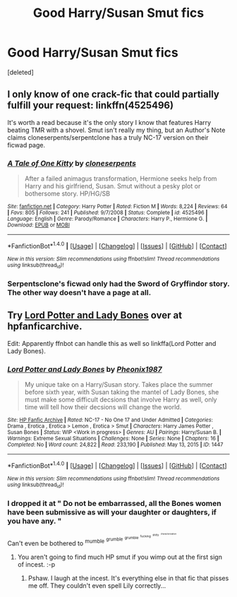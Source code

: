 #+TITLE: Good Harry/Susan Smut fics

* Good Harry/Susan Smut fics
:PROPERTIES:
:Score: 6
:DateUnix: 1471008347.0
:DateShort: 2016-Aug-12
:FlairText: Request
:END:
[deleted]


** I only know of one crack-fic that could partially fulfill your request: linkffn(4525496)

It's worth a read because it's the only story I know that features Harry beating TMR with a shovel. Smut isn't really my thing, but an Author's Note claims cloneserpents/serpentclone has a truly NC-17 version on their ficwad page.
:PROPERTIES:
:Author: MacsenWledig
:Score: 3
:DateUnix: 1471010881.0
:DateShort: 2016-Aug-12
:END:

*** [[http://www.fanfiction.net/s/4525496/1/][*/A Tale of One Kitty/*]] by [[https://www.fanfiction.net/u/881050/cloneserpents][/cloneserpents/]]

#+begin_quote
  After a failed animagus transformation, Hermione seeks help from Harry and his girlfriend, Susan. Smut without a pesky plot or bothersome story. HP/HG/SB
#+end_quote

^{/Site/: [[http://www.fanfiction.net/][fanfiction.net]] *|* /Category/: Harry Potter *|* /Rated/: Fiction M *|* /Words/: 8,224 *|* /Reviews/: 64 *|* /Favs/: 805 *|* /Follows/: 241 *|* /Published/: 9/7/2008 *|* /Status/: Complete *|* /id/: 4525496 *|* /Language/: English *|* /Genre/: Parody/Romance *|* /Characters/: Harry P., Hermione G. *|* /Download/: [[http://www.ff2ebook.com/old/ffn-bot/index.php?id=4525496&source=ff&filetype=epub][EPUB]] or [[http://www.ff2ebook.com/old/ffn-bot/index.php?id=4525496&source=ff&filetype=mobi][MOBI]]}

--------------

*FanfictionBot*^{1.4.0} *|* [[[https://github.com/tusing/reddit-ffn-bot/wiki/Usage][Usage]]] | [[[https://github.com/tusing/reddit-ffn-bot/wiki/Changelog][Changelog]]] | [[[https://github.com/tusing/reddit-ffn-bot/issues/][Issues]]] | [[[https://github.com/tusing/reddit-ffn-bot/][GitHub]]] | [[[https://www.reddit.com/message/compose?to=tusing][Contact]]]

^{/New in this version: Slim recommendations using/ ffnbot!slim! /Thread recommendations using/ linksub(thread_id)!}
:PROPERTIES:
:Author: FanfictionBot
:Score: 2
:DateUnix: 1471010919.0
:DateShort: 2016-Aug-12
:END:


*** Serpentsclone's ficwad only had the Sword of Gryffindor story. The other way doesn't have a page at all.
:PROPERTIES:
:Author: Freshenstein
:Score: 1
:DateUnix: 1471043871.0
:DateShort: 2016-Aug-13
:END:


** Try [[http://www.hpfanficarchive.com/stories/viewstory.php?sid=1447][Lord Potter and Lady Bones]] over at hpfanficarchive.

Edit: Apparently ffnbot can handle this as well so linkffa(Lord Potter and Lady Bones).
:PROPERTIES:
:Author: Ch1pp
:Score: 1
:DateUnix: 1471043610.0
:DateShort: 2016-Aug-13
:END:

*** [[http://www.hpfanficarchive.com/stories/viewstory.php?sid=1447][*/Lord Potter and Lady Bones/*]] by [[http://www.hpfanficarchive.com/stories/viewuser.php?uid=8758][/Pheonix1987/]]

#+begin_quote
  My unique take on a Harry/Susan story.  Takes place the summer before sixth year, with Susan taking the mantel of Lady Bones, she must make some difficult decsions that involve Harry as well, only time will tell how their decsions will change the world.
#+end_quote

^{/Site/: [[http://www.hpfanficarchive.com][HP Fanfic Archive]] *|* /Rated/: NC-17 - No One 17 and Under Admitted *|* /Categories/: Drama , Erotica , Erotica > Lemon , Erotica > Smut *|* /Characters/: Harry James Potter , Susan Bones *|* /Status/: WIP <Work in progress> *|* /Genres/: AU *|* /Pairings/: Harry/Susan B. *|* /Warnings/: Extreme Sexual Situations *|* /Challenges/: None *|* /Series/: None *|* /Chapters/: 16 *|* /Completed/: No *|* /Word count/: 24,822 *|* /Read/: 233,190 *|* /Published/: May 13, 2015 *|* /ID/: 1447}

--------------

*FanfictionBot*^{1.4.0} *|* [[[https://github.com/tusing/reddit-ffn-bot/wiki/Usage][Usage]]] | [[[https://github.com/tusing/reddit-ffn-bot/wiki/Changelog][Changelog]]] | [[[https://github.com/tusing/reddit-ffn-bot/issues/][Issues]]] | [[[https://github.com/tusing/reddit-ffn-bot/][GitHub]]] | [[[https://www.reddit.com/message/compose?to=tusing][Contact]]]

^{/New in this version: Slim recommendations using/ ffnbot!slim! /Thread recommendations using/ linksub(thread_id)!}
:PROPERTIES:
:Author: FanfictionBot
:Score: 1
:DateUnix: 1471043802.0
:DateShort: 2016-Aug-13
:END:


*** I dropped it at " Do not be embarrassed, all the Bones women have been submissive as will your daughter or daughters, if you have any. "

Can't even be bothered to ^{mumble} ^{^{grumble}} ^{^{^{grumble}}} ^{^{^{^{fucking}}}} ^{^{^{^{^{shitty}}}}} ^{^{^{^{^{^{characterization}}}}}}
:PROPERTIES:
:Author: Averant
:Score: 1
:DateUnix: 1471169380.0
:DateShort: 2016-Aug-14
:END:

**** You aren't going to find much HP smut if you wimp out at the first sign of incest. :-p
:PROPERTIES:
:Author: Ch1pp
:Score: 1
:DateUnix: 1471176194.0
:DateShort: 2016-Aug-14
:END:

***** Pshaw. I laugh at the incest. It's everything else in that fic that pisses me off. They couldn't even spell Lily correctly...
:PROPERTIES:
:Author: Averant
:Score: 1
:DateUnix: 1471225648.0
:DateShort: 2016-Aug-15
:END:
